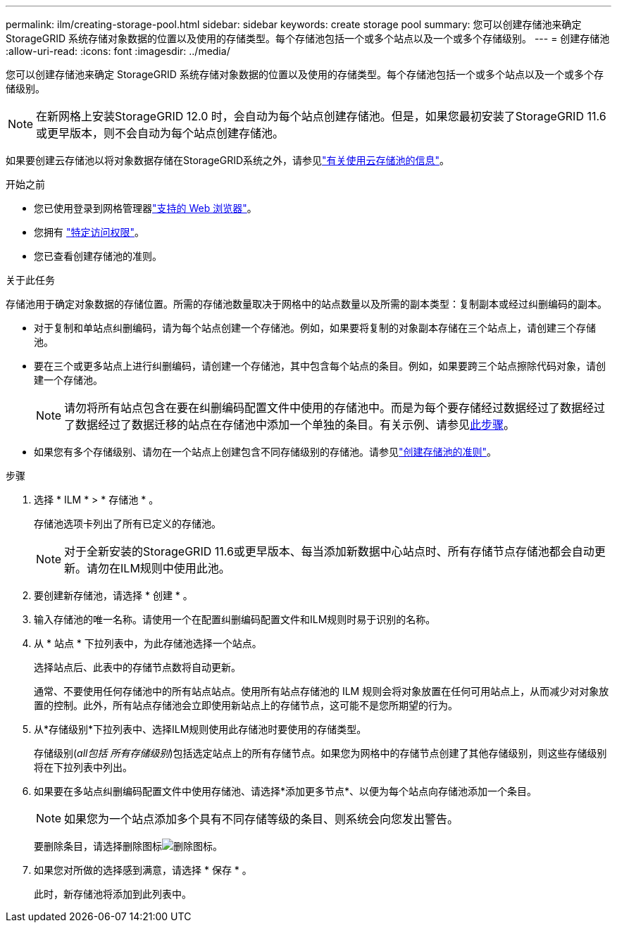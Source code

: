---
permalink: ilm/creating-storage-pool.html 
sidebar: sidebar 
keywords: create storage pool 
summary: 您可以创建存储池来确定 StorageGRID 系统存储对象数据的位置以及使用的存储类型。每个存储池包括一个或多个站点以及一个或多个存储级别。 
---
= 创建存储池
:allow-uri-read: 
:icons: font
:imagesdir: ../media/


[role="lead"]
您可以创建存储池来确定 StorageGRID 系统存储对象数据的位置以及使用的存储类型。每个存储池包括一个或多个站点以及一个或多个存储级别。


NOTE: 在新网格上安装StorageGRID 12.0 时，会自动为每个站点创建存储池。但是，如果您最初安装了StorageGRID 11.6 或更早版本，则不会自动为每个站点创建存储池。

如果要创建云存储池以将对象数据存储在StorageGRID系统之外，请参见link:what-cloud-storage-pool-is.html["有关使用云存储池的信息"]。

.开始之前
* 您已使用登录到网格管理器link:../admin/web-browser-requirements.html["支持的 Web 浏览器"]。
* 您拥有 link:../admin/admin-group-permissions.html["特定访问权限"]。
* 您已查看创建存储池的准则。


.关于此任务
存储池用于确定对象数据的存储位置。所需的存储池数量取决于网格中的站点数量以及所需的副本类型：复制副本或经过纠删编码的副本。

* 对于复制和单站点纠删编码，请为每个站点创建一个存储池。例如，如果要将复制的对象副本存储在三个站点上，请创建三个存储池。
* 要在三个或更多站点上进行纠删编码，请创建一个存储池，其中包含每个站点的条目。例如，如果要跨三个站点擦除代码对象，请创建一个存储池。
+

NOTE: 请勿将所有站点包含在要在纠删编码配置文件中使用的存储池中。而是为每个要存储经过数据经过了数据经过了数据经过了数据迁移的站点在存储池中添加一个单独的条目。有关示例、请参见<<entries,此步骤>>。

* 如果您有多个存储级别、请勿在一个站点上创建包含不同存储级别的存储池。请参见link:guidelines-for-creating-storage-pools.html["创建存储池的准则"]。


.步骤
. 选择 * ILM * > * 存储池 * 。
+
存储池选项卡列出了所有已定义的存储池。

+

NOTE: 对于全新安装的StorageGRID 11.6或更早版本、每当添加新数据中心站点时、所有存储节点存储池都会自动更新。请勿在ILM规则中使用此池。

. 要创建新存储池，请选择 * 创建 * 。
. 输入存储池的唯一名称。请使用一个在配置纠删编码配置文件和ILM规则时易于识别的名称。
. 从 * 站点 * 下拉列表中，为此存储池选择一个站点。
+
选择站点后、此表中的存储节点数将自动更新。

+
通常、不要使用任何存储池中的所有站点站点。使用所有站点存储池的 ILM 规则会将对象放置在任何可用站点上，从而减少对对象放置的控制。此外，所有站点存储池会立即使用新站点上的存储节点，这可能不是您所期望的行为。

. 从*存储级别*下拉列表中、选择ILM规则使用此存储池时要使用的存储类型。
+
存储级别(_all包括 所有存储级别_)包括选定站点上的所有存储节点。如果您为网格中的存储节点创建了其他存储级别，则这些存储级别将在下拉列表中列出。

. [[entries]]如果要在多站点纠删编码配置文件中使用存储池、请选择*添加更多节点*、以便为每个站点向存储池添加一个条目。
+

NOTE: 如果您为一个站点添加多个具有不同存储等级的条目、则系统会向您发出警告。

+
要删除条目，请选择删除图标image:../media/icon-x-to-remove.png["删除图标"]。

. 如果您对所做的选择感到满意，请选择 * 保存 * 。
+
此时，新存储池将添加到此列表中。



